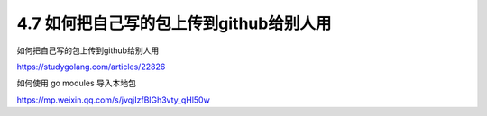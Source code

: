 4.7 如何把自己写的包上传到github给别人用
========================================

如何把自己写的包上传到github给别人用

https://studygolang.com/articles/22826

如何使用 go modules 导入本地包

https://mp.weixin.qq.com/s/jvqjIzfBlGh3vty_qHl50w
